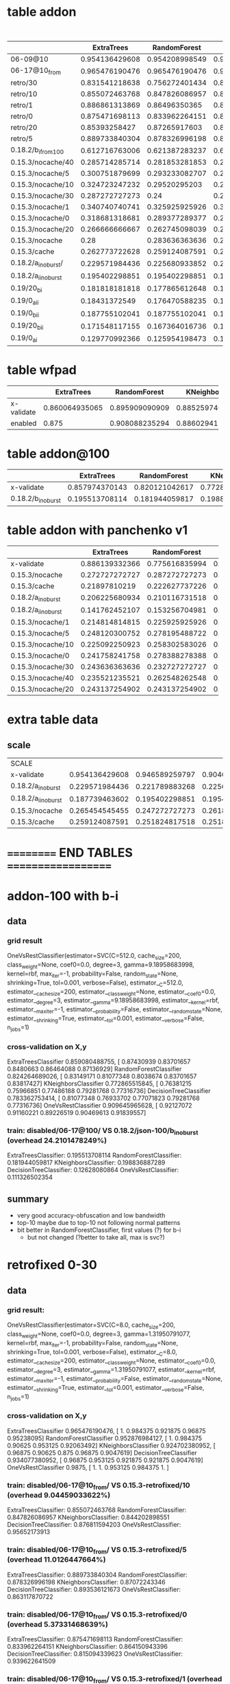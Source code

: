 * table addon
  | <15>            | <2> | <2> | <2> | <2> | <2> |   |   |

  | <10>       |    <6> |    <6> |    <6> |    <6> |    <6> |   <5> |    <6> |

  |                 | ExtraTrees | RandomForest | KNeighbors | DecisionTree | SVC(scale) |     % |    max |
  | <15>            |   <5> |   <5> |   <5> |   <5> |   <5> |   <5> |    <6> |
  |-----------------+-------+-------+-------+-------+-------+-------+--------|
  | 06-09@10        | 0.954136429608 | 0.954208998549 | 0.904644412192 | 0.927648766328 | 0.992307692308 |     0 | 99.230769 |
  | 06-17@10_from   | 0.965476190476 | 0.965476190476 | 0.924702380952 | 0.930853174603 | 0.9875 |     0 |  98.75 |
  | retro/30        | 0.831541218638 | 0.756272401434 | 0.824372759857 | 0.835125448029 | 0.967741935484 | 5.96205868901 | 96.774194 |
  | retro/10        | 0.855072463768 | 0.847826086957 | 0.844202898551 | 0.876811594203 | 0.95652173913 | 9.04459033622 | 95.652174 |
  | retro/1         | 0.886861313869 | 0.86496350365 | 0.861313868613 | 0.850364963504 | 0.952554744526 | 5.44125194462 | 95.255474 |
  | retro/0         | 0.875471698113 | 0.833962264151 | 0.864150943396 | 0.815094339623 | 0.939622641509 | 5.37331468639 | 93.962264 |
  | retro/20        | 0.85393258427 | 0.87265917603 | 0.831460674157 | 0.887640449438 | 0.898876404494 | 8.27004240349 | 89.887640 |
  | retro/5         | 0.889733840304 | 0.878326996198 | 0.87072243346 | 0.893536121673 | 0.863117870722 | 11.0126447664 | 89.353612 |
  | 0.18.2/b_i_from_100 | 0.612716763006 | 0.621387283237 | 0.638728323699 | 0.523121387283 | 0.647398843931 | 7.56895623136 | 64.739884 |
  | 0.15.3/nocache/40 | 0.285714285714 | 0.281853281853 | 0.277992277992 | 0.277992277992 | 0.540540540541 | 73.7504397967 | 54.054054 |
  | 0.15.3/nocache/5 | 0.300751879699 | 0.293233082707 | 0.281954887218 | 0.281954887218 | 0.533834586466 | 60.6319495048 | 53.383459 |
  | 0.15.3/nocache/10 | 0.324723247232 | 0.29520295203 | 0.287822878229 | 0.291512915129 | 0.531365313653 | 61.1153308588 | 53.136531 |
  | 0.15.3/nocache/30 | 0.287272727273 |  0.24 | 0.265454545455 | 0.294545454545 | 0.527272727273 | 70.4189527957 | 52.727273 |
  | 0.15.3/nocache/1 | 0.340740740741 | 0.325925925926 | 0.311111111111 | 0.322222222222 | 0.503703703704 | 59.3463452173 | 50.370370 |
  | 0.15.3/nocache/0 | 0.318681318681 | 0.289377289377 | 0.285714285714 | 0.289377289377 | 0.487179487179 | 63.2599134289 | 48.717949 |
  | 0.15.3/nocache/20 | 0.266666666667 | 0.262745098039 | 0.270588235294 | 0.262745098039 | 0.486274509804 | 62.465361493 | 48.627451 |
  | 0.15.3/nocache  |  0.28 | 0.283636363636 | 0.261818181818 | 0.265454545455 |  0.44 | 76.0609416381 |    44. |
  | 0.15.3/cache    | 0.262773722628 | 0.259124087591 | 0.251824817518 | 0.273722627737 | 0.430656934307 | 85.7112448946 | 43.065693 |
  | 0.18.2/a_i_noburst/ | 0.229571984436 | 0.225680933852 | 0.225680933852 | 0.233463035019 | 0.307392996109 | 152.595901679 | 30.739300 |
  | 0.18.2/a_ii_noburst | 0.195402298851 | 0.195402298851 | 0.195402298851 | 0.183908045977 | 0.252873563218 | 146.44928088 | 25.287356 |
  | 0.19/20_bi      | 0.181818181818 | 0.177865612648 | 0.177865612648 | 0.197628458498 | 0.114624505929 | 238.256936475 | 19.762846 |
  | 0.19/0_aii      | 0.18431372549 | 0.176470588235 | 0.192156862745 | 0.18431372549 | 0.0901960784314 | 246.081082364 | 19.215686 |
  | 0.19/0_bii      | 0.187755102041 | 0.187755102041 | 0.191836734694 | 0.191836734694 | 0.187755102041 | 194.720098923 | 19.183673 |
  | 0.19/20_bii     | 0.171548117155 | 0.167364016736 | 0.179916317992 | 0.167364016736 | 0.154811715481 | 217.548934833 | 17.991632 |
  | 0.19/0_ai       | 0.129770992366 | 0.125954198473 | 0.13358778626 | 0.129770992366 | 0.148854961832 | 210.138737341 | 14.885496 |
  #+TBLFM: $8=100*reduce(max, $2..$6)

* table wfpad
  |            | ExtraTrees | RandomForest | KNeighbors | DecisionTree | SVC(scale) | %     |     max |
  |            |    <6> |    <6> |    <6> |    <6> |    <6> | <5>   |     <7> |
  |------------+--------+--------+--------+--------+--------+-------+---------|
  | x-validate | 0.860064935065 | 0.895909090909 | 0.88525974026 | 0.91025974026 | 0.946103896104 |       | 94.610390 |
  | enabled    |  0.875 | 0.908088235294 | 0.886029411765 | 0.922794117647 | 0.9375 | 0.220331273228 |   93.75 |
  #+TBLFM: $8=100*reduce(max, $2..$6)
* table addon@100
  |                 | ExtraTrees | RandomForest | KNeighbors | DecisionTree | SVC(scale) |     % |    max |
  | <15>            |   <5> |   <5> |   <5> |   <5> |   <5> |   <5> |    <6> |
  |-----------------+-------+-------+-------+-------+-------+-------+--------|
  | x-validate      | 0.857974370143 | 0.820121042617 | 0.772865515845 | 0.787230538808 | 0.915999556788 |     0 | 91.599956 |
  | 0.18.2/b_i_noburst | 0.195513708114 | 0.181944059817 | 0.198836887289 | 0.12628080864 | 0.111326502354 | 24.2101478249 | 19.883689 |
  #+TBLFM: $8=100*reduce(max, $2..$6)

* table addon with panchenko v1
  |                     | ExtraTrees | RandomForest | KNeighbors | DecisionTree | SVC(scale) |     % |
  |                     |     <7> |     <7> |     <7> |     <7> |     <7> |   <5> |
  |---------------------+---------+---------+---------+---------+---------+-------|
  | x-validate          | 0.886139332366 | 0.775616835994 | 0.904789550073 | 0.86320754717 | 0.859433962264 |     0 |
  | 0.15.3/nocache      | 0.272727272727 | 0.287272727273 | 0.247272727273 | 0.214545454545 | 0.261818181818 | 76.0609416381 |
  | 0.15.3/cache        | 0.21897810219 | 0.222627737226 | 0.226277372263 | 0.226277372263 | 0.266423357664 | 85.7112448946 |
  | 0.18.2/a_i_noburst  | 0.206225680934 | 0.210116731518 | 0.221789883268 | 0.217898832685 | 0.221789883268 | 152.595901679 |
  | 0.18.2/a_ii_noburst | 0.141762452107 | 0.153256704981 | 0.187739463602 | 0.172413793103 | 0.134099616858 | 146.44928088 |
  | 0.15.3/nocache/1    | 0.214814814815 | 0.225925925926 | 0.303703703704 | 0.222222222222 | 0.259259259259 | 59.3463452173 |
  | 0.15.3/nocache/5    | 0.248120300752 | 0.278195488722 | 0.270676691729 | 0.293233082707 | 0.296992481203 | 60.6319495048 |
  | 0.15.3/nocache/10   | 0.225092250923 | 0.258302583026 | 0.265682656827 | 0.280442804428 | 0.254612546125 | 61.1153308588 |
  | 0.15.3/nocache/0    | 0.241758241758 | 0.278388278388 | 0.271062271062 | 0.252747252747 | 0.260073260073 | 63.2599134289 |
  | 0.15.3/nocache/30   | 0.243636363636 | 0.232727272727 | 0.258181818182 | 0.210909090909 | 0.276363636364 | 70.4189527957 |
  | 0.15.3/nocache/40   | 0.235521235521 | 0.262548262548 | 0.250965250965 | 0.243243243243 | 0.250965250965 | 73.7504397967 |
  | 0.15.3/nocache/20   | 0.243137254902 | 0.243137254902 | 0.247058823529 | 0.239215686275 | 0.239215686275 |  62.465361493 |

* extra table data
** scale
  | SCALE               |          |          |          |          |     |
  | x-validate          | 0.954136429608 | 0.946589259797 | 0.904644412192 | 0.927576197388 |     |
  | 0.18.2/a_i_noburst  | 0.229571984436 | 0.221789883268 | 0.225680933852 | 0.206225680934 |     |
  | 0.18.2/a_ii_noburst | 0.187739463602 | 0.195402298851 | 0.195402298851 | 0.183908045977 |     |
  | 0.15.3/nocache | 0.265454545455 | 0.247272727273 | 0.261818181818 | 0.261818181818 |   |
  | 0.15.3/cache        | 0.259124087591 | 0.251824817518 | 0.251824817518 | 0.251824817518 |     |
* ========== END TABLES ===================
* addon-100 with b-i
** data
*** grid result
OneVsRestClassifier(estimator=SVC(C=512.0, cache_size=200, class_weight=None, coef0=0.0, degree=3,
  gamma=9.18958683998, kernel=rbf, max_iter=-1, probability=False,
  random_state=None, shrinking=True, tol=0.001, verbose=False),
          estimator__C=512.0, estimator__cache_size=200,
          estimator__class_weight=None, estimator__coef0=0.0,
          estimator__degree=3, estimator__gamma=9.18958683998,
          estimator__kernel=rbf, estimator__max_iter=-1,
          estimator__probability=False, estimator__random_state=None,
          estimator__shrinking=True, estimator__tol=0.001,
          estimator__verbose=False, n_jobs=1)
*** cross-validation on X,y
ExtraTreesClassifier 0.859080488755, [ 0.87430939  0.83701657  0.8480663   0.86464088  0.87136929]
RandomForestClassifier 0.824264689026, [ 0.83149171  0.81077348  0.8038674   0.83701657  0.83817427]
KNeighborsClassifier 0.772865515845, [ 0.76381215  0.75966851  0.77486188  0.79281768  0.77316736]
DecisionTreeClassifier 0.783362753414, [ 0.81077348  0.76933702  0.77071823  0.79281768  0.77316736]
OneVsRestClassifier 0.909645965628, [ 0.92127072  0.91160221  0.89226519  0.90469613  0.91839557]
*** train: disabled/06-17@100/ VS 0.18.2/json-100/b_i_noburst (overhead 24.2101478249%)
ExtraTreesClassifier: 0.195513708114
RandomForestClassifier: 0.181944059817
KNeighborsClassifier: 0.198836887289
DecisionTreeClassifier: 0.12628080864
OneVsRestClassifier: 0.111326502354
** summary
   - very good accuracy-obfuscation and low bandwidth
   - top-10 maybe due to top-10 not following normal patterns
   - bit better in RandomForestClassifier, first values (?) for b-i
     - but not changed (?better to take all, max is svc?)

* retrofixed 0-30
** data
*** grid result:
OneVsRestClassifier(estimator=SVC(C=8.0, cache_size=200, class_weight=None, coef0=0.0, degree=3,
  gamma=1.31950791077, kernel=rbf, max_iter=-1, probability=False,
  random_state=None, shrinking=True, tol=0.001, verbose=False),
          estimator__C=8.0, estimator__cache_size=200,
          estimator__class_weight=None, estimator__coef0=0.0,
          estimator__degree=3, estimator__gamma=1.31950791077,
          estimator__kernel=rbf, estimator__max_iter=-1,
          estimator__probability=False, estimator__random_state=None,
          estimator__shrinking=True, estimator__tol=0.001,
          estimator__verbose=False, n_jobs=1)
*** cross-validation on X,y
ExtraTreesClassifier 0.965476190476, [ 1.          0.984375    0.921875    0.96875     0.95238095]
RandomForestClassifier 0.952876984127, [ 1.          0.984375    0.90625     0.953125    0.92063492]
KNeighborsClassifier 0.924702380952, [ 0.96875    0.90625    0.875      0.96875    0.9047619]
DecisionTreeClassifier 0.934077380952, [ 0.96875    0.953125   0.921875   0.921875   0.9047619]
OneVsRestClassifier 0.9875, [ 1.        1.        0.953125  0.984375  1.      ]
*** train: disabled/06-17@10_from/ VS 0.15.3-retrofixed/10 (overhead 9.04459033622%)
ExtraTreesClassifier: 0.855072463768
RandomForestClassifier: 0.847826086957
KNeighborsClassifier: 0.844202898551
DecisionTreeClassifier: 0.876811594203
OneVsRestClassifier: 0.95652173913
*** train: disabled/06-17@10_from/ VS 0.15.3-retrofixed/5 (overhead 11.0126447664%)
ExtraTreesClassifier: 0.889733840304
RandomForestClassifier: 0.878326996198
KNeighborsClassifier: 0.87072243346
DecisionTreeClassifier: 0.893536121673
OneVsRestClassifier: 0.863117870722
*** train: disabled/06-17@10_from/ VS 0.15.3-retrofixed/0 (overhead 5.37331468639%)
ExtraTreesClassifier: 0.875471698113
RandomForestClassifier: 0.833962264151
KNeighborsClassifier: 0.864150943396
DecisionTreeClassifier: 0.815094339623
OneVsRestClassifier: 0.939622641509
*** train: disabled/06-17@10_from/ VS 0.15.3-retrofixed/1 (overhead 5.44125194462%)
ExtraTreesClassifier: 0.886861313869
RandomForestClassifier: 0.86496350365
KNeighborsClassifier: 0.861313868613
DecisionTreeClassifier: 0.850364963504
OneVsRestClassifier: 0.952554744526
*** train: disabled/06-17@10_from/ VS 0.15.3-retrofixed/20 (overhead 8.27004240349%)
ExtraTreesClassifier: 0.85393258427
RandomForestClassifier: 0.87265917603
KNeighborsClassifier: 0.831460674157
DecisionTreeClassifier: 0.887640449438
OneVsRestClassifier: 0.898876404494
*** train: disabled/06-17@10_from/ VS 0.15.3-retrofixed/30 (overhead 5.96205868901%)
ExtraTreesClassifier: 0.831541218638
RandomForestClassifier: 0.756272401434
KNeighborsClassifier: 0.824372759857
DecisionTreeClassifier: 0.835125448029
OneVsRestClassifier: 0.967741935484
* 0.19 with aii
** data
*** grid result: 
OneVsRestClassifier(estimator=SVC(C=8.0, cache_size=200, class_weight=None, coef0=0.0, degree=3,
  gamma=1.31950791077, kernel=rbf, max_iter=-1, probability=False,
  random_state=None, shrinking=True, tol=0.001, verbose=False),
          estimator__C=8.0, estimator__cache_size=200,
          estimator__class_weight=None, estimator__coef0=0.0,
          estimator__degree=3, estimator__gamma=1.31950791077,
          estimator__kernel=rbf, estimator__max_iter=-1,
          estimator__probability=False, estimator__random_state=None,
          estimator__shrinking=True, estimator__tol=0.001,
          estimator__verbose=False, n_jobs=1)
*** cross-validation on X,y
ExtraTreesClassifier 0.962351190476, [ 1.          0.984375    0.90625     0.96875     0.95238095]
RandomForestClassifier 0.943551587302, [ 0.984375    0.953125    0.90625     0.9375      0.93650794]
KNeighborsClassifier 0.924702380952, [ 0.96875    0.90625    0.875      0.96875    0.9047619]
DecisionTreeClassifier 0.934027777778, [ 0.96875     0.96875     0.921875    0.921875    0.88888889]
OneVsRestClassifier 0.9875, [ 1.        1.        0.953125  0.984375  1.      ]
*** train: disabled/06-17@10_from/ VS ./0.19/20_bii (overhead 217.548934833%)
ExtraTreesClassifier: 0.175732217573
RandomForestClassifier: 0.175732217573
KNeighborsClassifier: 0.179916317992
DecisionTreeClassifier: 0.117154811715
OneVsRestClassifier: 0.154811715481
*** train: disabled/06-17@10_from/ VS ./0.19/20_bi (overhead 238.256936475%)
ExtraTreesClassifier: 0.169960474308
RandomForestClassifier: 0.177865612648
KNeighborsClassifier: 0.177865612648
DecisionTreeClassifier: 0.181818181818
OneVsRestClassifier: 0.114624505929
*** train: disabled/06-17@10_from/ VS ./0.19/aii_factor=0 (overhead 246.081082364%)
ExtraTreesClassifier: 0.18431372549
RandomForestClassifier: 0.176470588235
KNeighborsClassifier: 0.192156862745
DecisionTreeClassifier: 0.18431372549
OneVsRestClassifier: 0.0901960784314
*** train: disabled/06-17@10_from/ VS ./0.19/0_ai (overhead 210.138737341%)
ExtraTreesClassifier: 0.13358778626
RandomForestClassifier: 0.13358778626
KNeighborsClassifier: 0.13358778626
DecisionTreeClassifier: 0.137404580153
OneVsRestClassifier: 0.148854961832
*** train: disabled/06-17@10_from/ VS ./0.19/0_bii (overhead 194.720098923%)
ExtraTreesClassifier: 0.187755102041
RandomForestClassifier: 0.191836734694
KNeighborsClassifier: 0.191836734694
DecisionTreeClassifier: 0.183673469388
OneVsRestClassifier: 0.187755102041
* 0.19 (vs 10_from)
** data
*** grid result: 
OneVsRestClassifier(estimator=SVC(C=8.0, cache_size=200, class_weight=None, coef0=0.0, degree=3,
  gamma=1.31950791077, kernel=rbf, max_iter=-1, probability=False,
  random_state=None, shrinking=True, tol=0.001, verbose=False),
          estimator__C=8.0, estimator__cache_size=200,
          estimator__class_weight=None, estimator__coef0=0.0,
          estimator__degree=3, estimator__gamma=1.31950791077,
          estimator__kernel=rbf, estimator__max_iter=-1,
          estimator__probability=False, estimator__random_state=None,
          estimator__shrinking=True, estimator__tol=0.001,
          estimator__verbose=False, n_jobs=1)
*** cross-validation on X,y
ExtraTreesClassifier 0.965476190476, [ 1.          0.984375    0.921875    0.96875     0.95238095]
RandomForestClassifier 0.965476190476, [ 1.          0.96875     0.9375      0.96875     0.95238095]
KNeighborsClassifier 0.924702380952, [ 0.96875    0.90625    0.875      0.96875    0.9047619]
DecisionTreeClassifier 0.930853174603, [ 0.96875     0.96875     0.921875    0.921875    0.87301587]
OneVsRestClassifier 0.9875, [ 1.        1.        0.953125  0.984375  1.      ]
*** train: disabled/06-17@10_from/ VS 0.19/0_ai (overhead 210.138737341%)
ExtraTreesClassifier: 0.129770992366
RandomForestClassifier: 0.125954198473
KNeighborsClassifier: 0.13358778626
DecisionTreeClassifier: 0.129770992366
OneVsRestClassifier: 0.148854961832
*** train: disabled/06-17@10_from/ VS 0.19/20_bi (overhead 238.256936475%)
ExtraTreesClassifier: 0.181818181818
RandomForestClassifier: 0.177865612648
KNeighborsClassifier: 0.177865612648
DecisionTreeClassifier: 0.197628458498
OneVsRestClassifier: 0.114624505929
*** train: disabled/06-17@10_from/ VS 0.19/0_bii (overhead 194.720098923%)
ExtraTreesClassifier: 0.187755102041
RandomForestClassifier: 0.187755102041
KNeighborsClassifier: 0.191836734694
DecisionTreeClassifier: 0.191836734694
OneVsRestClassifier: 0.187755102041
*** train: disabled/06-17@10_from/ VS 0.19/20_bii (overhead 217.548934833%)
ExtraTreesClassifier: 0.171548117155
RandomForestClassifier: 0.167364016736
KNeighborsClassifier: 0.179916317992
DecisionTreeClassifier: 0.167364016736
OneVsRestClassifier: 0.154811715481
* different factors, no cache (?) with cumul
** data
*** grid result: 
OneVsRestClassifier(estimator=SVC(C=512.0, cache_size=200, class_weight=None, coef0=0.0, degree=3,
  gamma=0.189464570814, kernel=rbf, max_iter=-1, probability=False,
  random_state=None, shrinking=True, tol=0.001, verbose=False),
          estimator__C=512.0, estimator__cache_size=200,
          estimator__class_weight=None, estimator__coef0=0.0,
          estimator__degree=3, estimator__gamma=0.189464570814,
          estimator__kernel=rbf, estimator__max_iter=-1,
          estimator__probability=False, estimator__random_state=None,
          estimator__shrinking=True, estimator__tol=0.001,
          estimator__verbose=False, n_jobs=1)
*** cross-validation on X,y
ExtraTreesClassifier 0.957982583454, [ 0.94339623  0.98113208  1.          0.92307692  0.94230769]
RandomForestClassifier 0.946661828737, [ 0.9245283   0.94339623  1.          0.94230769  0.92307692]
KNeighborsClassifier 0.904644412192, [ 0.90566038  0.96226415  0.9245283   0.88461538  0.84615385]
DecisionTreeClassifier 0.908635703919, [ 0.90566038  0.88679245  0.96226415  0.84615385  0.94230769]
OneVsRestClassifier 0.992307692308, [ 1.          1.          1.          0.96153846  1.        ]
*** train: disabled/06-09@10/ VS 0.15.3/json-10/nocache (overhead 76.0609416381%)
ExtraTreesClassifier: 0.283636363636
RandomForestClassifier: 0.272727272727
KNeighborsClassifier: 0.261818181818
DecisionTreeClassifier: 0.269090909091
OneVsRestClassifier: 0.432727272727
*** train: disabled/06-09@10/ VS 0.15.3/json-10/cache (overhead 85.7112448946%)
ExtraTreesClassifier: 0.266423357664
RandomForestClassifier: 0.255474452555
KNeighborsClassifier: 0.251824817518
DecisionTreeClassifier: 0.244525547445
OneVsRestClassifier: 0.470802919708
*** train: disabled/06-09@10/ VS 0.15.3/json-10/1 (overhead 59.3463452173%)
ExtraTreesClassifier: 0.340740740741
RandomForestClassifier: 0.325925925926
KNeighborsClassifier: 0.311111111111
DecisionTreeClassifier: 0.322222222222
OneVsRestClassifier: 0.503703703704
*** train: disabled/06-09@10/ VS 0.15.3/json-10/0 (overhead 63.2599134289%)
ExtraTreesClassifier: 0.318681318681
RandomForestClassifier: 0.289377289377
KNeighborsClassifier: 0.285714285714
DecisionTreeClassifier: 0.289377289377
OneVsRestClassifier: 0.487179487179
*** train: disabled/06-09@10/ VS 0.15.3/json-10/5 (overhead 60.6319495048%)
ExtraTreesClassifier: 0.300751879699
RandomForestClassifier: 0.293233082707
KNeighborsClassifier: 0.281954887218
DecisionTreeClassifier: 0.281954887218
OneVsRestClassifier: 0.533834586466
*** train: disabled/06-09@10/ VS 0.15.3/json-10/30 (overhead 70.4189527957%)
ExtraTreesClassifier: 0.287272727273
RandomForestClassifier: 0.24
KNeighborsClassifier: 0.265454545455
DecisionTreeClassifier: 0.294545454545
OneVsRestClassifier: 0.527272727273
*** train: disabled/06-09@10/ VS 0.15.3/json-10/20 (overhead 62.465361493%)
ExtraTreesClassifier: 0.266666666667
RandomForestClassifier: 0.262745098039
KNeighborsClassifier: 0.270588235294
DecisionTreeClassifier: 0.262745098039
OneVsRestClassifier: 0.486274509804
*** train: disabled/06-09@10/ VS 0.18.2/json-10/a_ii_noburst (overhead 146.44928088%)
ExtraTreesClassifier: 0.187739463602
RandomForestClassifier: 0.187739463602
KNeighborsClassifier: 0.195402298851
DecisionTreeClassifier: 0.206896551724
OneVsRestClassifier: 0.241379310345
*** train: disabled/06-09@10/ VS 0.15.3/json-10/40 (overhead 73.7504397967%)
ExtraTreesClassifier: 0.285714285714
RandomForestClassifier: 0.281853281853
KNeighborsClassifier: 0.277992277992
DecisionTreeClassifier: 0.277992277992
OneVsRestClassifier: 0.540540540541
*** train: disabled/06-09@10/ VS 0.15.3/json-10/10 (overhead 61.1153308588%)
ExtraTreesClassifier: 0.324723247232
RandomForestClassifier: 0.29520295203
KNeighborsClassifier: 0.287822878229
DecisionTreeClassifier: 0.291512915129
OneVsRestClassifier: 0.531365313653
*** train: disabled/06-09@10/ VS 0.18.2/json-10/a_i_noburst (overhead 152.595901679%)
ExtraTreesClassifier: 0.229571984436
RandomForestClassifier: 0.221789883268
KNeighborsClassifier: 0.225680933852
DecisionTreeClassifier: 0.24513618677
OneVsRestClassifier: 0.307392996109
* with scale
** data
*** x-validate
cross-validation on X,y
ExtraTreesClassifier 0.954136429608, [ 0.94339623  0.98113208  1.          0.90384615  0.94230769]
RandomForestClassifier 0.946589259797, [ 0.9245283   0.98113208  0.98113208  0.90384615  0.94230769]
KNeighborsClassifier 0.904644412192, [ 0.90566038  0.96226415  0.9245283   0.88461538  0.84615385]
DecisionTreeClassifier 0.927576197388, [ 0.94339623  0.90566038  0.98113208  0.86538462  0.94230769]
*** 0.18.2/json-10/a_i_noburst/
train on: disabled/06-09@10/ VS test on: 0.18.2/json-10/a_i_noburst/
ExtraTreesClassifier: 0.229571984436
RandomForestClassifier: 0.221789883268
KNeighborsClassifier: 0.225680933852
DecisionTreeClassifier: 0.206225680934
*** 0.18.2/json-10/a_ii_noburst/
train on: disabled/06-09@10/ VS test on: 0.18.2/json-10/a_ii_noburst/
ExtraTreesClassifier: 0.187739463602
RandomForestClassifier: 0.195402298851
KNeighborsClassifier: 0.195402298851
DecisionTreeClassifier: 0.183908045977
*** 0.15.3/json-10/nocache
train on: disabled/06-09@10/ VS test on: 0.15.3/json-10/nocache
ExtraTreesClassifier: 0.265454545455
RandomForestClassifier: 0.247272727273
KNeighborsClassifier: 0.261818181818
DecisionTreeClassifier: 0.261818181818
*** orig
train on: disabled/06-09@10/ VS test on: disabled/06-09@10/
ExtraTreesClassifier: 1.0
RandomForestClassifier: 1.0
KNeighborsClassifier: 0.961977186312
DecisionTreeClassifier: 1.0
*** 0.15.3/json-10/cache
train on: disabled/06-09@10/ VS test on: 0.15.3/json-10/cache
ExtraTreesClassifier: 0.259124087591
RandomForestClassifier: 0.251824817518
KNeighborsClassifier: 0.251824817518
DecisionTreeClassifier: 0.251824817518
** summary
   worse (except for svm)
* without scale
** data
*** x-validate
ExtraTreesClassifier 0.954136429608, [ 0.94339623  0.98113208  1.          0.90384615  0.94230769]
RandomForestClassifier 0.939114658926, [ 0.9245283   0.94339623  0.96226415  0.94230769  0.92307692]
KNeighborsClassifier 0.904644412192, [ 0.90566038  0.96226415  0.9245283   0.88461538  0.84615385]
DecisionTreeClassifier 0.91618287373, [ 0.9245283   0.90566038  0.96226415  0.84615385  0.94230769]
*** 0.18.2/json-10/a_i_noburst/
train on: disabled/06-09@10/ VS test on: 0.18.2/json-10/a_i_noburst/
ExtraTreesClassifier: 0.229571984436
RandomForestClassifier: 0.225680933852
KNeighborsClassifier: 0.225680933852
DecisionTreeClassifier: 0.233463035019
*** 0.18.2/json-10/a_ii_noburst/
train on: disabled/06-09@10/ VS test on: 0.18.2/json-10/a_ii_noburst/
ExtraTreesClassifier: 0.195402298851
RandomForestClassifier: 0.195402298851
KNeighborsClassifier: 0.195402298851
DecisionTreeClassifier: 0.183908045977
*** 0.15.3/json-10/nocache
train on: disabled/06-09@10/ VS test on: 0.15.3/json-10/nocache
ExtraTreesClassifier: 0.276363636364
RandomForestClassifier: 0.272727272727
KNeighborsClassifier: 0.261818181818
DecisionTreeClassifier: 0.265454545455
*** orig
train on: disabled/06-09@10/ VS test on: disabled/06-09@10/
ExtraTreesClassifier: 1.0
RandomForestClassifier: 0.992395437262
KNeighborsClassifier: 0.961977186312
DecisionTreeClassifier: 1.0
*** 0.15.3/json-10/cache
train on: disabled/06-09@10/ VS test on: 0.15.3/json-10/cache
ExtraTreesClassifier: 0.255474452555
RandomForestClassifier: 0.259124087591
KNeighborsClassifier: 0.251824817518
DecisionTreeClassifier: 0.266423357664
** summary
   marginally better
* with also ovr-svm (rest of table partly retained from previous without-scale)
** data
*** x-validate
cross-validation on X,y
ExtraTreesClassifier 0.954136429608, [ 0.94339623  0.98113208  1.          0.90384615  0.94230769]
RandomForestClassifier 0.954208998549, [ 0.94339623  0.98113208  0.98113208  0.94230769  0.92307692]
KNeighborsClassifier 0.904644412192, [ 0.90566038  0.96226415  0.9245283   0.88461538  0.84615385]
DecisionTreeClassifier 0.927648766328, [ 0.9245283   0.90566038  0.98113208  0.86538462  0.96153846]
OneVsRestClassifier 0.992307692308, [ 1.          1.          1.          0.96153846  1.        ]
*** 0.15.3/json-10/nocache
train on: disabled/06-09@10/ VS test on: 0.15.3/json-10/nocache
ExtraTreesClassifier: 0.28
RandomForestClassifier: 0.283636363636
KNeighborsClassifier: 0.261818181818
DecisionTreeClassifier: 0.258181818182
OneVsRestClassifier: 0.429090909091
*** 0.15.3/json-10/cache
train on: disabled/06-09@10/ VS test on: 0.15.3/json-10/cache
ExtraTreesClassifier: 0.262773722628
RandomForestClassifier: 0.259124087591
KNeighborsClassifier: 0.251824817518
DecisionTreeClassifier: 0.273722627737
OneVsRestClassifier: 0.416058394161
*** 0.18.2/json-10/a_ii_noburst/
train on: disabled/06-09@10/ VS test on: 0.18.2/json-10/a_ii_noburst/
ExtraTreesClassifier: 0.191570881226
RandomForestClassifier: 0.195402298851
KNeighborsClassifier: 0.195402298851
DecisionTreeClassifier: 0.180076628352
OneVsRestClassifier: 0.23754789272
*** 0.18.2/json-10/b_i_from_100
train on: disabled/06-09@10/ VS test on: 0.18.2/json-10/b_i_from_100
ExtraTreesClassifier: 0.612716763006
RandomForestClassifier: 0.621387283237
KNeighborsClassifier: 0.638728323699
DecisionTreeClassifier: 0.523121387283
OneVsRestClassifier: 0.647398843931
*** 0.18.2/json-10/a_i_noburst/
train on: disabled/06-09@10/ VS test on: 0.18.2/json-10/a_i_noburst/
ExtraTreesClassifier: 0.221789883268
RandomForestClassifier: 0.217898832685
KNeighborsClassifier: 0.225680933852
DecisionTreeClassifier: 0.221789883268
OneVsRestClassifier: 0.295719844358
*** orig
train on: disabled/06-09@10/ VS test on: disabled/06-09@10/
ExtraTreesClassifier: 1.0
RandomForestClassifier: 1.0
KNeighborsClassifier: 0.961977186312
DecisionTreeClassifier: 1.0
OneVsRestClassifier: 1.0
** summary
   - svc beats other in almost all respects
   - 18.2/a seems hardest to crack
     - but highest overhead
* wfpad (maybe captures broken)
** data
cross-validation on X,y
ExtraTreesClassifier 0.860064935065, [ 0.89285714  0.83928571  0.875       0.875       0.81818182]
RandomForestClassifier 0.895909090909, [ 0.92857143  0.92857143  0.875       0.89285714  0.85454545]
KNeighborsClassifier 0.88525974026, [ 0.89285714  0.89285714  0.875       0.89285714  0.87272727]
DecisionTreeClassifier 0.91025974026, [ 0.96428571  0.89285714  0.92857143  0.89285714  0.87272727]

train on: disabled/wfpad/ VS test on: wfpad/enabled/
ExtraTreesClassifier: 0.875
RandomForestClassifier: 0.908088235294
KNeighborsClassifier: 0.886029411765
DecisionTreeClassifier: 0.922794117647

train on: disabled/wfpad/ VS test on: disabled/wfpad/
ExtraTreesClassifier: 1.0
RandomForestClassifier: 0.989247311828
KNeighborsClassifier: 0.910394265233
DecisionTreeClassifier: 1.0
* svm grid
** data
DEBUG:c: 32.0, g: 0.015625	acc: 0.713458349572
DEBUG:c: 32.0, g: 0.03125	acc: 0.755732330758
DEBUG:c: 32.0, g: 0.0625	acc: 0.772863223371
DEBUG:c: 32.0, g: 0.125	acc: 0.779219107005
DEBUG:c: 32.0, g: 0.25	acc: 0.790827430213
DEBUG:c: 32.0, g: 0.5	acc: 0.814039873761
DEBUG:c: 32.0, g: 1.0	acc: 0.828960821623
DEBUG:c: 32.0, g: 2.0	acc: 0.838080664512
DEBUG:c: 32.0, g: 4.0	acc: 0.853552952324
DEBUG:c: 32.0, g: 8.0	acc: 0.86875014328
DEBUG:c: 64.0, g: 0.015625	acc: 0.742191834208
DEBUG:c: 64.0, g: 0.03125	acc: 0.768164798301
DEBUG:c: 64.0, g: 0.0625	acc: 0.779770064877
DEBUG:c: 64.0, g: 0.125	acc: 0.787510602691
DEBUG:c: 64.0, g: 0.25	acc: 0.807959851142
DEBUG:c: 64.0, g: 0.5	acc: 0.821500347692
DEBUG:c: 64.0, g: 1.0	acc: 0.838080282433
DEBUG:c: 64.0, g: 2.0	acc: 0.852172883091
DEBUG:c: 64.0, g: 4.0	acc: 0.865711469246
DEBUG:c: 64.0, g: 8.0	acc: 0.883395612205
DEBUG:c: 128.0, g: 0.015625	acc: 0.760149545708
DEBUG:c: 128.0, g: 0.03125	acc: 0.778389231486
DEBUG:c: 128.0, g: 0.0625	acc: 0.787232831282
DEBUG:c: 128.0, g: 0.125	acc: 0.801326960256
DEBUG:c: 128.0, g: 0.25	acc: 0.819288110467
DEBUG:c: 128.0, g: 0.5	acc: 0.835317087336
DEBUG:c: 128.0, g: 1.0	acc: 0.849133826979
DEBUG:c: 128.0, g: 2.0	acc: 0.865157454743
DEBUG:c: 128.0, g: 4.0	acc: 0.878699479608
DEBUG:c: 128.0, g: 8.0	acc: 0.896933816281
DEBUG:c: 256.0, g: 0.015625	acc: 0.771201561939
DEBUG:c: 256.0, g: 0.03125	acc: 0.786401427447
DEBUG:c: 256.0, g: 0.0625	acc: 0.797733125482
DEBUG:c: 256.0, g: 0.125	acc: 0.810999671412
DEBUG:c: 256.0, g: 0.25	acc: 0.828407571277
DEBUG:c: 256.0, g: 0.5	acc: 0.845539992206
DEBUG:c: 256.0, g: 1.0	acc: 0.862948656228
DEBUG:c: 256.0, g: 2.0	acc: 0.876212145526
DEBUG:c: 256.0, g: 4.0	acc: 0.888371044527
DEBUG:c: 256.0, g: 8.0	acc: 0.903842950261
DEBUG:c: 512.0, g: 0.015625	acc: 0.774793486318
DEBUG:c: 512.0, g: 0.03125	acc: 0.792480303829
DEBUG:c: 512.0, g: 0.0625	acc: 0.810723046239
DEBUG:c: 512.0, g: 0.125	acc: 0.820117985985
DEBUG:c: 512.0, g: 0.25	acc: 0.838908247557
DEBUG:c: 512.0, g: 0.5	acc: 0.856592390515
DEBUG:c: 512.0, g: 1.0	acc: 0.873723665207
DEBUG:c: 512.0, g: 2.0	acc: 0.889198245493
DEBUG:c: 512.0, g: 4.0	acc: 0.899700450089
DEBUG:c: 512.0, g: 8.0	acc: 0.904671679543
DEBUG:c: 1024.0, g: 0.015625	acc: 0.780045925892
DEBUG:c: 1024.0, g: 0.03125	acc: 0.801600910876
DEBUG:c: 1024.0, g: 0.0625	acc: 0.816248672276
DEBUG:c: 1024.0, g: 0.125	acc: 0.829788404667
DEBUG:c: 1024.0, g: 0.25	acc: 0.854379771211
DEBUG:c: 1024.0, g: 0.5	acc: 0.869303393625
DEBUG:c: 1024.0, g: 1.0	acc: 0.885605556957
DEBUG:c: 1024.0, g: 2.0	acc: 0.895832282616
DEBUG:c: 1024.0, g: 4.0	acc: 0.903567089246
DEBUG:c: 1024.0, g: 8.0	acc: 0.909921062485
DEBUG:c: 2048.0, g: 0.015625	acc: 0.796902485806
DEBUG:c: 2048.0, g: 0.03125	acc: 0.810721135844
DEBUG:c: 2048.0, g: 0.0625	acc: 0.82923591848
DEBUG:c: 2048.0, g: 0.125	acc: 0.843326990822
DEBUG:c: 2048.0, g: 0.25	acc: 0.864881975807
DEBUG:c: 2048.0, g: 0.5	acc: 0.882289493593
DEBUG:c: 2048.0, g: 1.0	acc: 0.893069469598
DEBUG:c: 2048.0, g: 2.0	acc: 0.903290464073
DEBUG:c: 2048.0, g: 4.0	acc: 0.906880095978
DEBUG:c: 2048.0, g: 8.0	acc: 0.905776269839
DEBUG:c: 4096.0, g: 0.015625	acc: 0.801326960256
DEBUG:c: 4096.0, g: 0.03125	acc: 0.822050541406
DEBUG:c: 4096.0, g: 0.0625	acc: 0.840840038819
DEBUG:c: 4096.0, g: 0.125	acc: 0.855208118414
DEBUG:c: 4096.0, g: 0.25	acc: 0.875658131023
DEBUG:c: 4096.0, g: 0.5	acc: 0.888091744802
DEBUG:c: 4096.0, g: 1.0	acc: 0.898042609447
DEBUG:c: 4096.0, g: 2.0	acc: 0.903290846152
DEBUG:c: 4096.0, g: 4.0	acc: 0.904947540558
DEBUG:c: 4096.0, g: 8.0	acc: 0.906329138106
DEBUG:c: 8192.0, g: 0.015625	acc: 0.812657512055
DEBUG:c: 8192.0, g: 0.03125	acc: 0.833379564888
DEBUG:c: 8192.0, g: 0.0625	acc: 0.849404720968
DEBUG:c: 8192.0, g: 0.125	acc: 0.866262427118
DEBUG:c: 8192.0, g: 0.25	acc: 0.885052306611
DEBUG:c: 8192.0, g: 0.5	acc: 0.89472387153
DEBUG:c: 8192.0, g: 1.0	acc: 0.900529179371
DEBUG:c: 8192.0, g: 2.0	acc: 0.902736831648
DEBUG:c: 8192.0, g: 4.0	acc: 0.906329520185
DEBUG:c: 8192.0, g: 8.0	acc: 0.905222637415
DEBUG:c: 16384.0, g: 0.015625	acc: 0.823155895861
DEBUG:c: 16384.0, g: 0.03125	acc: 0.843051511886
DEBUG:c: 16384.0, g: 0.0625	acc: 0.86239273133
DEBUG:c: 16384.0, g: 0.125	acc: 0.87759183268
DEBUG:c: 16384.0, g: 0.25	acc: 0.889749585444
DEBUG:c: 16384.0, g: 0.5	acc: 0.898316177988
DEBUG:c: 16384.0, g: 1.0	acc: 0.899147199743
DEBUG:c: 16384.0, g: 2.0	acc: 0.900803894149
DEBUG:c: 16384.0, g: 4.0	acc: 0.907987360828
DEBUG:c: 16384.0, g: 8.0	acc: 0.908539082858
DEBUG:c: 32768.0, g: 0.015625	acc: 0.834483773106
DEBUG:c: 32768.0, g: 0.03125	acc: 0.853274034677
DEBUG:c: 32768.0, g: 0.0625	acc: 0.870957795557
DEBUG:c: 32768.0, g: 0.125	acc: 0.885052306611
DEBUG:c: 32768.0, g: 0.25	acc: 0.894446864278
DEBUG:c: 32768.0, g: 0.5	acc: 0.899145671427
DEBUG:c: 32768.0, g: 1.0	acc: 0.899699303852
DEBUG:c: 32768.0, g: 2.0	acc: 0.903015367216
DEBUG:c: 32768.0, g: 4.0	acc: 0.907157485309
DEBUG:c: 32768.0, g: 8.0	acc: 0.909091951124
DEBUG:c:   1024.0 g:        8.0 acc: 0.909921062485
DEBUG:c:   1024.0 g:       16.0 acc: 0.911302660034
DEBUG:c:   1024.0 g:       32.0 acc: 0.908263221843
DEBUG:c:   1024.0 g:       64.0 acc: 0.908540229095
DEBUG:c:   1024.0 g:      128.0 acc: 0.896936108755
DEBUG:c:   1024.0 g:      256.0 acc: 0.884504405371
DEBUG:c:   2048.0 g:        8.0 acc: 0.905776269839
DEBUG:c:   2048.0 g:       16.0 acc: 0.911578903128
DEBUG:c:   2048.0 g:       32.0 acc: 0.910473548673
DEBUG:c:   2048.0 g:       64.0 acc: 0.908816472188
DEBUG:c:   2048.0 g:      128.0 acc: 0.896384004646
DEBUG:c:   2048.0 g:      256.0 acc: 0.883952301262
DEBUG:c:   4096.0 g:        8.0 acc: 0.906329138106
DEBUG:c:   4096.0 g:       16.0 acc: 0.912683493424
DEBUG:c:   4096.0 g:       32.0 acc: 0.91185591038
DEBUG:c:   4096.0 g:       64.0 acc: 0.908264750159
DEBUG:c:   4096.0 g:      128.0 acc: 0.896384768804
DEBUG:c:   4096.0 g:      256.0 acc: 0.882846564728
DEBUG:c:   8192.0 g:        8.0 acc: 0.905222637415
DEBUG:c:   8192.0 g:       16.0 acc: 0.915999556788
DEBUG:c:   8192.0 g:       32.0 acc: 0.910198451816
DEBUG:c:   8192.0 g:       64.0 acc: 0.907436785035
DEBUG:c:   8192.0 g:      128.0 acc: 0.895555657443
DEBUG:c:   8192.0 g:      256.0 acc: 0.881741210273
DEBUG:c:  16384.0 g:        8.0 acc: 0.908539082858
DEBUG:c:  16384.0 g:       16.0 acc: 0.912960118597
DEBUG:c:  16384.0 g:       32.0 acc: 0.909922590801
DEBUG:c:  16384.0 g:       64.0 acc: 0.907989271223
DEBUG:c:  16384.0 g:      128.0 acc: 0.895279796428
	DEBUG:c:  16384.0 g:      256.0 acc: 0.882569939555
DEBUG:c:  32768.0 g:        8.0 acc: 0.909091951124
DEBUG:c:  32768.0 g:       16.0 acc: 0.911303042113
DEBUG:c:  32768.0 g:       32.0 acc: 0.90992297288
DEBUG:c:  32768.0 g:       64.0 acc: 0.907437167114
DEBUG:c:  32768.0 g:      128.0 acc: 0.894450685068
DEBUG:c:  32768.0 g:      256.0 acc: 0.881740446115
DEBUG:c:  65536.0 g:        8.0 acc: 0.907710353576
DEBUG:c:  65536.0 g:       16.0 acc: 0.912408396567
DEBUG:c:  65536.0 g:       32.0 acc: 0.909923354959
DEBUG:c:  65536.0 g:       64.0 acc: 0.905779326471
DEBUG:c:  65536.0 g:      128.0 acc: 0.89389819888
DEBUG:c:  65536.0 g:      256.0 acc: 0.881464203021
DEBUG:c: 131072.0 g:        8.0 acc: 0.905777033997
DEBUG:c: 131072.0 g:       16.0 acc: 0.912408778646
DEBUG:c: 131072.0 g:       32.0 acc: 0.908818000504
DEBUG:c: 131072.0 g:       64.0 acc: 0.904950597189
DEBUG:c: 131072.0 g:      128.0 acc: 0.89389819888
DEBUG:c: 131072.0 g:      256.0 acc: 0.881464203021
DEBUG:c: 262144.0 g:        8.0 acc: 0.90688315261
DEBUG:c: 262144.0 g:       16.0 acc: 0.913237507928
DEBUG:c: 262144.0 g:       32.0 acc: 0.909094243598
DEBUG:c: 262144.0 g:       64.0 acc: 0.904398111002
DEBUG:c: 262144.0 g:      128.0 acc: 0.89389819888
DEBUG:c: 262144.0 g:      256.0 acc: 0.881464203021
DEBUG:c: 524288.0 g:        8.0 acc: 0.907435638798
DEBUG:c: 524288.0 g:       16.0 acc: 0.912408396567
DEBUG:c: 524288.0 g:       32.0 acc: 0.907160541941
DEBUG:c: 524288.0 g:       64.0 acc: 0.904398111002
DEBUG:c: 524288.0 g:      128.0 acc: 0.89389819888
DEBUG:c: 524288.0 g:      256.0 acc: 0.881464203021
DEBUG:c: 1048576.0 g:        8.0 acc: 0.906882770531
DEBUG:c: 1048576.0 g:       16.0 acc: 0.911579667286
DEBUG:c: 1048576.0 g:       32.0 acc: 0.906884298847
DEBUG:c: 1048576.0 g:       64.0 acc: 0.904398111002
DEBUG:c: 1048576.0 g:      128.0 acc: 0.89389819888
DEBUG:c: 1048576.0 g:      256.0 acc: 0.881464203021
** table
32.0, 0.015625,	0.713458349572
32.0, 0.03125, 0.755732330758
32.0, 0.0625, 0.772863223371
32.0, 0.125, 0.779219107005
32.0, 0.25, 0.790827430213
32.0, 0.5, 0.814039873761
32.0, 1.0, 0.828960821623
32.0, 2.0, 0.838080664512
32.0, 4.0, 0.853552952324
32.0, 8.0, 0.86875014328
64.0, 0.015625, 0.742191834208
64.0, 0.03125, 0.768164798301
64.0, 0.0625, 0.779770064877
64.0, 0.125, 0.787510602691
64.0, 0.25, 0.807959851142
64.0, 0.5, 0.821500347692
64.0, 1.0, 0.838080282433
64.0, 2.0, 0.852172883091
64.0, 4.0, 0.865711469246
64.0, 8.0, 0.883395612205
128.0, 0.015625, 0.760149545708
128.0, 0.03125, 0.778389231486
128.0, 0.0625, 0.787232831282
128.0, 0.125, 0.801326960256
128.0, 0.25, 0.819288110467
128.0, 0.5, 0.835317087336
128.0, 1.0, 0.849133826979
128.0, 2.0, 0.865157454743
128.0, 4.0, 0.878699479608
128.0, 8.0, 0.896933816281
256.0, 0.015625, 0.771201561939
256.0, 0.03125, 0.786401427447
256.0, 0.0625, 0.797733125482
256.0, 0.125, 0.810999671412
256.0, 0.25, 0.828407571277
256.0, 0.5, 0.845539992206
256.0, 1.0, 0.862948656228
256.0, 2.0, 0.876212145526
256.0, 4.0, 0.888371044527
256.0, 8.0, 0.903842950261
512.0, 0.015625, 0.774793486318
512.0, 0.03125, 0.792480303829
512.0, 0.0625, 0.810723046239
512.0, 0.125, 0.820117985985
512.0, 0.25, 0.838908247557
512.0, 0.5, 0.856592390515
512.0, 1.0, 0.873723665207
512.0, 2.0, 0.889198245493
512.0, 4.0, 0.899700450089
512.0, 8.0, 0.904671679543
1024.0, 0.015625, 0.780045925892
1024.0, 0.03125, 0.801600910876
1024.0, 0.0625, 0.816248672276
1024.0, 0.125, 0.829788404667
1024.0, 0.25, 0.854379771211
1024.0, 0.5, 0.869303393625
1024.0, 1.0, 0.885605556957
1024.0, 2.0, 0.895832282616
1024.0, 4.0, 0.903567089246
1024.0, 8.0, 0.909921062485
2048.0, 0.015625, 0.796902485806
2048.0, 0.03125, 0.810721135844
2048.0, 0.0625, 0.82923591848
2048.0, 0.125, 0.843326990822
2048.0, 0.25, 0.864881975807
2048.0, 0.5, 0.882289493593
2048.0, 1.0, 0.893069469598
2048.0, 2.0, 0.903290464073
2048.0, 4.0, 0.906880095978
2048.0, 8.0, 0.905776269839
4096.0, 0.015625, 0.801326960256
4096.0, 0.03125, 0.822050541406
4096.0, 0.0625, 0.840840038819
4096.0, 0.125, 0.855208118414
4096.0, 0.25, 0.875658131023
4096.0, 0.5, 0.888091744802
4096.0, 1.0, 0.898042609447
4096.0, 2.0, 0.903290846152
4096.0, 4.0, 0.904947540558
4096.0, 8.0, 0.906329138106
8192.0, 0.015625, 0.812657512055
8192.0, 0.03125, 0.833379564888
8192.0, 0.0625, 0.849404720968
8192.0, 0.125, 0.866262427118
8192.0, 0.25, 0.885052306611
8192.0, 0.5, 0.89472387153
8192.0, 1.0, 0.900529179371
8192.0, 2.0, 0.902736831648
8192.0, 4.0, 0.906329520185
8192.0, 8.0, 0.905222637415
16384.0, 0.015625, 0.823155895861
16384.0, 0.03125, 0.843051511886
16384.0, 0.0625, 0.86239273133
16384.0, 0.125, 0.87759183268
16384.0, 0.25, 0.889749585444
16384.0, 0.5, 0.898316177988
16384.0, 1.0, 0.899147199743
16384.0, 2.0, 0.900803894149
16384.0, 4.0, 0.907987360828
16384.0, 8.0, 0.908539082858
32768.0, 0.015625, 0.834483773106
32768.0, 0.03125, 0.853274034677
32768.0, 0.0625, 0.870957795557
32768.0, 0.125, 0.885052306611
32768.0, 0.25, 0.894446864278
32768.0, 0.5, 0.899145671427
32768.0, 1.0, 0.899699303852
32768.0, 2.0, 0.903015367216
32768.0, 4.0, 0.907157485309
32768.0, 8.0, 0.909091951124
  1024.0,         8.0, 0.909921062485
  1024.0,        16.0, 0.911302660034
  1024.0,        32.0, 0.908263221843
  1024.0,        64.0, 0.908540229095
  1024.0,       128.0, 0.896936108755
  1024.0,       256.0, 0.884504405371
  2048.0,         8.0, 0.905776269839
  2048.0,        16.0, 0.911578903128
  2048.0,        32.0, 0.910473548673
  2048.0,        64.0, 0.908816472188
  2048.0,       128.0, 0.896384004646
  2048.0,       256.0, 0.883952301262
  4096.0,         8.0, 0.906329138106
  4096.0,        16.0, 0.912683493424
  4096.0,        32.0, 0.91185591038
  4096.0,        64.0, 0.908264750159
  4096.0,       128.0, 0.896384768804
  4096.0,       256.0, 0.882846564728
  8192.0,         8.0, 0.905222637415
  8192.0,        16.0, 0.915999556788
  8192.0,        32.0, 0.910198451816
  8192.0,        64.0, 0.907436785035
  8192.0,       128.0, 0.895555657443
  8192.0,       256.0, 0.881741210273
 16384.0,         8.0, 0.908539082858
 16384.0,        16.0, 0.912960118597
 16384.0,        32.0, 0.909922590801
 16384.0,        64.0, 0.907989271223
 16384.0,       128.0, 0.895279796428
	 16384.0,       256.0, 0.882569939555
 32768.0,         8.0, 0.909091951124
 32768.0,        16.0, 0.911303042113
 32768.0,        32.0, 0.90992297288
 32768.0,        64.0, 0.907437167114
 32768.0,       128.0, 0.894450685068
 32768.0,       256.0, 0.881740446115
 65536.0,         8.0, 0.907710353576
 65536.0,        16.0, 0.912408396567
 65536.0,        32.0, 0.909923354959
 65536.0,        64.0, 0.905779326471
 65536.0,       128.0, 0.89389819888
 65536.0,       256.0, 0.881464203021
131072.0,         8.0, 0.905777033997
131072.0,        16.0, 0.912408778646
131072.0,        32.0, 0.908818000504
131072.0,        64.0, 0.904950597189
131072.0,       128.0, 0.89389819888
131072.0,       256.0, 0.881464203021
262144.0,         8.0, 0.90688315261
262144.0,        16.0, 0.913237507928
262144.0,        32.0, 0.909094243598
262144.0,        64.0, 0.904398111002
262144.0,       128.0, 0.89389819888
262144.0,       256.0, 0.881464203021
524288.0,         8.0, 0.907435638798
524288.0,        16.0, 0.912408396567
524288.0,        32.0, 0.907160541941
524288.0,        64.0, 0.904398111002
524288.0,       128.0, 0.89389819888
524288.0,       256.0, 0.881464203021
1048576.0,         8.0, 0.906882770531
1048576.0,        16.0, 0.911579667286
1048576.0,        32.0, 0.906884298847
1048576.0,        64.0, 0.904398111002
1048576.0,       128.0, 0.89389819888
1048576.0,       256.0, 0.881464203021

* addon-100
** data
ExtraTreesClassifier 0.857974370143, [ 0.87154696  0.8301105   0.85359116  0.86740331  0.86721992]
RandomForestClassifier 0.820121042617, [ 0.84392265  0.78729282  0.80248619  0.82872928  0.83817427]
KNeighborsClassifier 0.772865515845, [ 0.76381215  0.75966851  0.77486188  0.79281768  0.77316736]
DecisionTreeClassifier 0.787230538808, [ 0.8038674   0.77624309  0.77762431  0.8038674   0.77455048]
OneVsRestClassifier 0.915999556788, [ 0.92541436  0.91298343  0.90469613  0.91850829  0.91839557]
* 10 with overhead (overhead from here)
** data
ExtraTreesClassifier 0.957910014514, [ 0.96226415  0.98113208  1.          0.90384615  0.94230769]
RandomForestClassifier 0.935050798258, [ 0.94339623  0.96226415  0.98113208  0.90384615  0.88461538]
KNeighborsClassifier 0.904644412192, [ 0.90566038  0.96226415  0.9245283   0.88461538  0.84615385]
DecisionTreeClassifier 0.912409288824, [ 0.90566038  0.88679245  0.98113208  0.86538462  0.92307692]
OneVsRestClassifier 0.984760522496, [ 0.98113208  0.98113208  1.          0.96153846  1.        ]

train on: disabled/06-09@10/ VS test on: 0.15.3/json-10/nocache (overhead 76.0609416381%)
ExtraTreesClassifier: 0.272727272727
RandomForestClassifier: 0.269090909091
KNeighborsClassifier: 0.261818181818
DecisionTreeClassifier: 0.272727272727
OneVsRestClassifier: 0.341818181818

train on: disabled/06-09@10/ VS test on: 0.15.3/json-10/cache (overhead 85.7112448946%)
ExtraTreesClassifier: 0.255474452555
RandomForestClassifier: 0.222627737226
KNeighborsClassifier: 0.251824817518
DecisionTreeClassifier: 0.240875912409
OneVsRestClassifier: 0.36496350365

train on: disabled/06-09@10/ VS test on: 0.18.2/json-10/b_i_from_100 (overhead 7.56895623136%)
ExtraTreesClassifier: 0.618497109827
RandomForestClassifier: 0.606936416185
KNeighborsClassifier: 0.638728323699
DecisionTreeClassifier: 0.456647398844
OneVsRestClassifier: 0.517341040462

train on: disabled/06-09@10/ VS test on: 0.18.2/json-10/a_ii_noburst (overhead 146.44928088%)
ExtraTreesClassifier: 0.191570881226
RandomForestClassifier: 0.191570881226
KNeighborsClassifier: 0.195402298851
DecisionTreeClassifier: 0.2030651341
OneVsRestClassifier: 0.329501915709

train on: disabled/06-09@10/ VS test on: disabled/06-09@10/ (overhead 0.0%)
ExtraTreesClassifier: 1.0
RandomForestClassifier: 0.996197718631
KNeighborsClassifier: 0.961977186312
DecisionTreeClassifier: 1.0
OneVsRestClassifier: 1.0

train on: disabled/06-09@10/ VS test on: 0.18.2/json-10/a_i_noburst (overhead 152.595901679%)
ExtraTreesClassifier: 0.225680933852
RandomForestClassifier: 0.217898832685
KNeighborsClassifier: 0.225680933852
DecisionTreeClassifier: 0.221789883268
OneVsRestClassifier: 0.36186770428

* 10 without border warning ([[*with%20also%20ovr-svm%20(rest%20of%20table%20partly%20retained%20from%20previous%20without-scale)][above]] is slightly better at some places)
** data
*** grid-search
DEBUG:c:      1.0 g:    0.03125 acc: 0.817343976778
DEBUG:c:      1.0 g:     0.0625 acc: 0.809796806967
DEBUG:c:      1.0 g:      0.125 acc: 0.809796806967
DEBUG:c:      1.0 g:       0.25 acc: 0.828955007257
DEBUG:c:      1.0 g:        0.5 acc: 0.858998548621
DEBUG:c:      1.0 g:        1.0 acc: 0.912409288824
DEBUG:c:      1.0 g:        2.0 acc: 0.942743105951
DEBUG:c:      2.0 g:    0.03125 acc: 0.813570391872
DEBUG:c:      2.0 g:     0.0625 acc: 0.832510885341
DEBUG:c:      2.0 g:      0.125 acc: 0.851814223512
DEBUG:c:      2.0 g:       0.25 acc: 0.859216255443
DEBUG:c:      2.0 g:        0.5 acc: 0.893396226415
DEBUG:c:      2.0 g:        1.0 acc: 0.954281567489
DEBUG:c:      2.0 g:        2.0 acc: 0.973222060958
DEBUG:c:      4.0 g:    0.03125 acc: 0.840130624093
DEBUG:c:      4.0 g:     0.0625 acc: 0.874528301887
DEBUG:c:      4.0 g:      0.125 acc: 0.885849056604
DEBUG:c:      4.0 g:       0.25 acc: 0.889622641509
DEBUG:c:      4.0 g:        0.5 acc: 0.973294629898
DEBUG:c:      4.0 g:        1.0 acc: 0.977068214804
DEBUG:c:      4.0 g:        2.0 acc: 0.973222060958
DEBUG:c:      8.0 g:    0.03125 acc: 0.882148040639
DEBUG:c:      8.0 g:     0.0625 acc: 0.908563134978
DEBUG:c:      8.0 g:      0.125 acc: 0.920101596517
DEBUG:c:      8.0 g:       0.25 acc: 0.954281567489
DEBUG:c:      8.0 g:        0.5 acc: 0.977068214804
DEBUG:c:      8.0 g:        1.0 acc: 0.977068214804
DEBUG:c:      8.0 g:        2.0 acc: 0.984760522496
DEBUG:c:     16.0 g:    0.03125 acc: 0.919956458636
DEBUG:c:     16.0 g:     0.0625 acc: 0.942743105951
DEBUG:c:     16.0 g:      0.125 acc: 0.946806966618
DEBUG:c:     16.0 g:       0.25 acc: 0.977068214804
DEBUG:c:     16.0 g:        0.5 acc: 0.977068214804
DEBUG:c:     16.0 g:        1.0 acc: 0.984760522496
DEBUG:c:     16.0 g:        2.0 acc: 0.98091436865
DEBUG:c:     32.0 g:    0.03125 acc: 0.950435413643
DEBUG:c:     32.0 g:     0.0625 acc: 0.961901306241
DEBUG:c:     32.0 g:      0.125 acc: 0.98091436865
DEBUG:c:     32.0 g:       0.25 acc: 0.98091436865
DEBUG:c:     32.0 g:        0.5 acc: 0.984760522496
DEBUG:c:     32.0 g:        1.0 acc: 0.98091436865
DEBUG:c:     32.0 g:        2.0 acc: 0.977068214804
DEBUG:c:     64.0 g:    0.03125 acc: 0.973367198839
DEBUG:c:     64.0 g:     0.0625 acc: 0.973367198839
DEBUG:c:     64.0 g:      0.125 acc: 0.98091436865
DEBUG:c:     64.0 g:       0.25 acc: 0.984760522496
DEBUG:c:     64.0 g:        0.5 acc: 0.984760522496
DEBUG:c:     64.0 g:        1.0 acc: 0.98091436865
DEBUG:c:     64.0 g:        2.0 acc: 0.977068214804
DEBUG:c:    128.0 g:    0.03125 acc: 0.969521044993
DEBUG:c:    128.0 g:     0.0625 acc: 0.98091436865
DEBUG:c:    128.0 g:      0.125 acc: 0.984760522496
DEBUG:c:    128.0 g:       0.25 acc: 0.988534107402
DEBUG:c:    128.0 g:        0.5 acc: 0.984687953556
DEBUG:c:    128.0 g:        1.0 acc: 0.98091436865
DEBUG:c:    128.0 g:        2.0 acc: 0.977068214804
DEBUG:c:    256.0 g:    0.03125 acc: 0.977140783745
DEBUG:c:    256.0 g:     0.0625 acc: 0.984760522496
DEBUG:c:    256.0 g:      0.125 acc: 0.988534107402
DEBUG:c:    256.0 g:       0.25 acc: 0.988534107402
DEBUG:c:    256.0 g:        0.5 acc: 0.984687953556
DEBUG:c:    256.0 g:        1.0 acc: 0.98091436865
DEBUG:c:    256.0 g:        2.0 acc: 0.977068214804
DEBUG:c:    512.0 g:    0.03125 acc: 0.984760522496
DEBUG:c:    512.0 g:     0.0625 acc: 0.992307692308
DEBUG:c:    512.0 g:      0.125 acc: 0.992307692308
DEBUG:c:    512.0 g:       0.25 acc: 0.988534107402
DEBUG:c:    512.0 g:        0.5 acc: 0.984687953556
DEBUG:c:    512.0 g:        1.0 acc: 0.98091436865
DEBUG:c:    512.0 g:        2.0 acc: 0.977068214804
DEBUG:c:   1024.0 g:    0.03125 acc: 0.984687953556
DEBUG:c:   1024.0 g:     0.0625 acc: 0.992307692308
DEBUG:c:   1024.0 g:      0.125 acc: 0.992307692308
DEBUG:c:   1024.0 g:       0.25 acc: 0.988534107402
DEBUG:c:   1024.0 g:        0.5 acc: 0.984687953556
DEBUG:c:   1024.0 g:        1.0 acc: 0.98091436865
DEBUG:c:   1024.0 g:        2.0 acc: 0.977068214804
optimal svm: OneVsRestClassifier(estimator=SVC(C=512.0, cache_size=200, class_weight=None, coef0=0.0, degree=3,
  gamma=0.0625, kernel=rbf, max_iter=-1, probability=False,
  random_state=None, shrinking=True, tol=0.001, verbose=False),
          estimator__C=512.0, estimator__cache_size=200,
          estimator__class_weight=None, estimator__coef0=0.0,
          estimator__degree=3, estimator__gamma=0.0625,
          estimator__kernel=rbf, estimator__max_iter=-1,
          estimator__probability=False, estimator__random_state=None,
          estimator__shrinking=True, estimator__tol=0.001,
          estimator__verbose=False, n_jobs=1)
*** cross-validation on X,y
ExtraTreesClassifier 0.954136429608, [ 0.94339623  0.98113208  1.          0.90384615  0.94230769]
RandomForestClassifier 0.950435413643, [ 0.94339623  0.96226415  0.98113208  0.90384615  0.96153846]
KNeighborsClassifier 0.904644412192, [ 0.90566038  0.96226415  0.9245283   0.88461538  0.84615385]
DecisionTreeClassifier 0.916328011611, [ 0.90566038  0.88679245  0.96226415  0.86538462  0.96153846]
OneVsRestClassifier 0.992307692308, [ 1.          1.          1.          0.96153846  1.        ]
*** train on: disabled/06-09@10/ VS test on: 0.15.3/json-10/nocache (overhead 76.0609416381%)
ExtraTreesClassifier: 0.276363636364
RandomForestClassifier: 0.272727272727
KNeighborsClassifier: 0.261818181818
DecisionTreeClassifier: 0.254545454545
OneVsRestClassifier: 0.44
*** train on: disabled/06-09@10/ VS test on: 0.15.3/json-10/cache (overhead 85.7112448946%)
ExtraTreesClassifier: 0.266423357664
RandomForestClassifier: 0.259124087591
KNeighborsClassifier: 0.251824817518
DecisionTreeClassifier: 0.259124087591
OneVsRestClassifier: 0.430656934307
*** train on: disabled/06-09@10/ VS test on: 0.18.2/json-10/b_i_from_100 (overhead 7.56895623136%)
ExtraTreesClassifier: 0.615606936416
RandomForestClassifier: 0.609826589595
KNeighborsClassifier: 0.638728323699
DecisionTreeClassifier: 0.482658959538
OneVsRestClassifier: 0.635838150289
*** train on: disabled/06-09@10/ VS test on: 0.18.2/json-10/a_ii_noburst (overhead 146.44928088%)
ExtraTreesClassifier: 0.191570881226
RandomForestClassifier: 0.191570881226
KNeighborsClassifier: 0.195402298851
DecisionTreeClassifier: 0.191570881226
OneVsRestClassifier: 0.252873563218
*** train on: disabled/06-09@10/ VS test on: disabled/06-09@10/ (overhead 0.0%)
ExtraTreesClassifier: 1.0
RandomForestClassifier: 1.0
KNeighborsClassifier: 0.961977186312
DecisionTreeClassifier: 1.0
OneVsRestClassifier: 0.996197718631
*** train on: disabled/06-09@10/ VS test on: 0.18.2/json-10/a_i_noburst (overhead 152.595901679%)
ExtraTreesClassifier: 0.225680933852
RandomForestClassifier: 0.221789883268
KNeighborsClassifier: 0.225680933852
DecisionTreeClassifier: 0.229571984436
OneVsRestClassifier: 0.307392996109
* 100 with svc params (border warning)
** data
DEBUG:c:      1.0 g:       0.25 acc: 0.729208408794
DEBUG:c:      1.0 g:        0.5 acc: 0.752971810214
DEBUG:c:      1.0 g:        1.0 acc: 0.777012983043
DEBUG:c:      1.0 g:        2.0 acc: 0.790827430213
DEBUG:c:      1.0 g:        4.0 acc: 0.797458410704
DEBUG:c:      1.0 g:        8.0 acc: 0.808510044856
DEBUG:c:      1.0 g:       16.0 acc: 0.815975485813
DEBUG:c:      2.0 g:       0.25 acc: 0.748548482
DEBUG:c:      2.0 g:        0.5 acc: 0.776734829555
DEBUG:c:      2.0 g:        1.0 acc: 0.789445832665
DEBUG:c:      2.0 g:        2.0 acc: 0.800500141369
DEBUG:c:      2.0 g:        4.0 acc: 0.806578635672
DEBUG:c:      2.0 g:        8.0 acc: 0.817907659155
DEBUG:c:      2.0 g:       16.0 acc: 0.828962732017
DEBUG:c:      4.0 g:       0.25 acc: 0.762364075407
DEBUG:c:      4.0 g:        0.5 acc: 0.787789520338
DEBUG:c:      4.0 g:        1.0 acc: 0.79607910563
DEBUG:c:      4.0 g:        2.0 acc: 0.811552921758
DEBUG:c:      4.0 g:        4.0 acc: 0.816526443685
DEBUG:c:      4.0 g:        8.0 acc: 0.829788786746
DEBUG:c:      4.0 g:       16.0 acc: 0.843054950597
DEBUG:c:      8.0 g:       0.25 acc: 0.781155101136
DEBUG:c:      8.0 g:        0.5 acc: 0.790278000657
DEBUG:c:      8.0 g:        1.0 acc: 0.807406982875
DEBUG:c:      8.0 g:        2.0 acc: 0.819288874625
DEBUG:c:      8.0 g:        4.0 acc: 0.825647050732
DEBUG:c:      8.0 g:        8.0 acc: 0.843604762232
DEBUG:c:      8.0 g:       16.0 acc: 0.859355967691
DEBUG:c:     16.0 g:       0.25 acc: 0.782537462843
DEBUG:c:     16.0 g:        0.5 acc: 0.801053773794
DEBUG:c:     16.0 g:        1.0 acc: 0.818736006358
DEBUG:c:     16.0 g:        2.0 acc: 0.825646668653
DEBUG:c:     16.0 g:        4.0 acc: 0.840015512406
DEBUG:c:     16.0 g:        8.0 acc: 0.85769774497
DEBUG:c:     16.0 g:       16.0 acc: 0.875658131023
DEBUG:c:     32.0 g:       0.25 acc: 0.790827430213
DEBUG:c:     32.0 g:        0.5 acc: 0.814039873761
DEBUG:c:     32.0 g:        1.0 acc: 0.828960821623
DEBUG:c:     32.0 g:        2.0 acc: 0.838080664512
DEBUG:c:     32.0 g:        4.0 acc: 0.853552952324
DEBUG:c:     32.0 g:        8.0 acc: 0.86875014328
DEBUG:c:     32.0 g:       16.0 acc: 0.887540404851
DEBUG:c:     64.0 g:       0.25 acc: 0.807959851142
DEBUG:c:     64.0 g:        0.5 acc: 0.821500347692
DEBUG:c:     64.0 g:        1.0 acc: 0.838080282433
DEBUG:c:     64.0 g:        2.0 acc: 0.852172883091
DEBUG:c:     64.0 g:        4.0 acc: 0.865711469246
DEBUG:c:     64.0 g:        8.0 acc: 0.883395612205
DEBUG:c:     64.0 g:       16.0 acc: 0.899421914521
DEBUG:c:    128.0 g:       0.25 acc: 0.819288110467
DEBUG:c:    128.0 g:        0.5 acc: 0.835317087336
DEBUG:c:    128.0 g:        1.0 acc: 0.849133826979
DEBUG:c:    128.0 g:        2.0 acc: 0.865157454743
DEBUG:c:    128.0 g:        4.0 acc: 0.878699479608
DEBUG:c:    128.0 g:        8.0 acc: 0.896933816281
DEBUG:c:    128.0 g:       16.0 acc: 0.90605365917
DEBUG:c:    256.0 g:       0.25 acc: 0.828407571277
DEBUG:c:    256.0 g:        0.5 acc: 0.845539992206
DEBUG:c:    256.0 g:        1.0 acc: 0.862948656228
DEBUG:c:    256.0 g:        2.0 acc: 0.876212145526
DEBUG:c:    256.0 g:        4.0 acc: 0.888371044527
DEBUG:c:    256.0 g:        8.0 acc: 0.903842950261
DEBUG:c:    256.0 g:       16.0 acc: 0.911855528301
DEBUG:c:    512.0 g:       0.25 acc: 0.838908247557
DEBUG:c:    512.0 g:        0.5 acc: 0.856592390515
DEBUG:c:    512.0 g:        1.0 acc: 0.873723665207
DEBUG:c:    512.0 g:        2.0 acc: 0.889198245493
DEBUG:c:    512.0 g:        4.0 acc: 0.899700450089
DEBUG:c:    512.0 g:        8.0 acc: 0.904671679543
DEBUG:c:    512.0 g:       16.0 acc: 0.91461795924
DEBUG:c:   1024.0 g:       0.25 acc: 0.854379771211
DEBUG:c:   1024.0 g:        0.5 acc: 0.869303393625
DEBUG:c:   1024.0 g:        1.0 acc: 0.885605556957
DEBUG:c:   1024.0 g:        2.0 acc: 0.895832282616
DEBUG:c:   1024.0 g:        4.0 acc: 0.903567089246
DEBUG:c:   1024.0 g:        8.0 acc: 0.909921062485
DEBUG:c:   1024.0 g:       16.0 acc: 0.911302660034
optimal svm: OneVsRestClassifier(estimator=SVC(C=512.0, cache_size=200, class_weight=None, coef0=0.0, degree=3,
  gamma=16.0, kernel=rbf, max_iter=-1, probability=False,
  random_state=None, shrinking=True, tol=0.001, verbose=False),
          estimator__C=512.0, estimator__cache_size=200,
          estimator__class_weight=None, estimator__coef0=0.0,
          estimator__degree=3, estimator__gamma=16.0,
          estimator__kernel=rbf, estimator__max_iter=-1,
          estimator__probability=False, estimator__random_state=None,
          estimator__shrinking=True, estimator__tol=0.001,
          estimator__verbose=False, n_jobs=1)
WARNING:optimal parameters found at the border. c:512.000000, g:16.000000
*** cross-validation on X,y
ExtraTreesClassifier 0.861844448011, [ 0.87707182  0.83425414  0.85635359  0.86464088  0.8769018 ]
RandomForestClassifier 0.82592176551, [ 0.8301105   0.81077348  0.82596685  0.82596685  0.83679115]
KNeighborsClassifier 0.772865515845, [ 0.76381215  0.75966851  0.77486188  0.79281768  0.77316736]
DecisionTreeClassifier 0.78115013411, [ 0.81077348  0.77486188  0.77348066  0.78314917  0.76348548]
OneVsRestClassifier 0.91461795924, [ 0.92403315  0.91574586  0.90331492  0.91298343  0.91701245]

train on: disabled/06-17@100/ VS test on: disabled/06-17@100/ (overhead 0.0%)
ExtraTreesClassifier: 1.0
RandomForestClassifier: 0.995302569771
KNeighborsClassifier: 0.862669245648
DecisionTreeClassifier: 1.0
OneVsRestClassifier: 0.973749654601
* 2nd attempt
** data
*** grid
DEBUG:c:      256 g:        8.0 acc: 0.903842950261
DEBUG:c:      256 g:       16.0 acc: 0.911855528301
DEBUG:c:      256 g:       32.0 acc: 0.911578903128
DEBUG:c:      256 g:       64.0 acc: 0.904671297464
DEBUG:c:      256 g:      128.0 acc: 0.895553747048
DEBUG:c:      256 g:      256.0 acc: 0.885055745321
DEBUG:c:      512 g:        8.0 acc: 0.904671679543
DEBUG:c:      512 g:       16.0 acc: 0.91461795924
DEBUG:c:      512 g:       32.0 acc: 0.909093097361
DEBUG:c:      512 g:       64.0 acc: 0.908816472188
DEBUG:c:      512 g:      128.0 acc: 0.896935726676
DEBUG:c:      512 g:      256.0 acc: 0.885608995667
DEBUG:c:     1024 g:        8.0 acc: 0.909921062485
DEBUG:c:     1024 g:       16.0 acc: 0.911302660034
DEBUG:c:     1024 g:       32.0 acc: 0.908263221843
DEBUG:c:     1024 g:       64.0 acc: 0.908540229095
DEBUG:c:     1024 g:      128.0 acc: 0.896936108755
DEBUG:c:     1024 g:      256.0 acc: 0.884504405371
optimal svm: OneVsRestClassifier(estimator=SVC(C=512, cache_size=200, class_weight=None, coef0=0.0, degree=3, gamma=16.0,
  kernel=rbf, max_iter=-1, probability=False, random_state=None,
  shrinking=True, tol=0.001, verbose=False),
          estimator__C=512, estimator__cache_size=200,
          estimator__class_weight=None, estimator__coef0=0.0,
          estimator__degree=3, estimator__gamma=16.0,
          estimator__kernel=rbf, estimator__max_iter=-1,
          estimator__probability=False, estimator__random_state=None,
          estimator__shrinking=True, estimator__tol=0.001,
          estimator__verbose=False, n_jobs=1)
*** cross-validation on X,y
ExtraTreesClassifier 0.859356731849, [ 0.87569061  0.83425414  0.84392265  0.87154696  0.87136929]
RandomForestClassifier 0.814591595791, [ 0.83287293  0.7859116   0.81491713  0.81767956  0.82157676]
KNeighborsClassifier 0.772865515845, [ 0.76381215  0.75966851  0.77486188  0.79281768  0.77316736]
DecisionTreeClassifier 0.783915621681, [ 0.81077348  0.77900552  0.7679558   0.78729282  0.77455048]
OneVsRestClassifier 0.91461795924, [ 0.92403315  0.91574586  0.90331492  0.91298343  0.91701245]
*** train on: disabled/06-17@100/ VS test on: disabled/06-17@100/ (overhead 0.0%)
ExtraTreesClassifier: 1.0
RandomForestClassifier: 0.99474993092
KNeighborsClassifier: 0.862669245648
DecisionTreeClassifier: 1.0
OneVsRestClassifier: 0.973749654601
* v1 with my_grid (best of all v1 values)
** data
*** optimal svm: 
OneVsRestClassifier(estimator=SVC(C=8.0, cache_size=200, class_weight=None, coef0=0.0, degree=3,
  gamma=0.027204705103, kernel=rbf, max_iter=-1, probability=False,
  random_state=None, shrinking=True, tol=0.001, verbose=False),
          estimator__C=8.0, estimator__cache_size=200,
          estimator__class_weight=None, estimator__coef0=0.0,
          estimator__degree=3, estimator__gamma=0.027204705103,
          estimator__kernel=rbf, estimator__max_iter=-1,
          estimator__probability=False, estimator__random_state=None,
          estimator__shrinking=True, estimator__tol=0.001,
          estimator__verbose=False, n_jobs=1)
*** cross-validation on X,y
ExtraTreesClassifier 0.886139332366, [ 0.90566038  0.8490566   0.8490566   0.88461538  0.94230769]
RandomForestClassifier 0.775616835994, [ 0.83018868  0.71698113  0.79245283  0.75        0.78846154]
KNeighborsClassifier 0.904789550073, [ 0.90566038  0.94339623  0.90566038  0.86538462  0.90384615]
DecisionTreeClassifier 0.86320754717, [ 0.88679245  0.86792453  0.81132075  0.86538462  0.88461538]
OneVsRestClassifier 0.859433962264, [ 0.8490566   0.83018868  0.86792453  0.84615385  0.90384615]
*** train on: disabled/06-09@10/ VS test on: 0.18.2/json-10/a_ii_noburst (overhead 146.44928088%)
ExtraTreesClassifier: 0.141762452107
RandomForestClassifier: 0.153256704981
KNeighborsClassifier: 0.187739463602
DecisionTreeClassifier: 0.172413793103
OneVsRestClassifier: 0.134099616858
*** train on: disabled/06-09@10/ VS test on: 0.15.3/json-10/nocache (overhead 76.0609416381%)
ExtraTreesClassifier: 0.272727272727
RandomForestClassifier: 0.287272727273
KNeighborsClassifier: 0.247272727273
DecisionTreeClassifier: 0.214545454545
OneVsRestClassifier: 0.261818181818
*** train on: disabled/06-09@10/ VS test on: 0.18.2/json-10/a_i_noburst (overhead 152.595901679%)
ExtraTreesClassifier: 0.206225680934
RandomForestClassifier: 0.210116731518
KNeighborsClassifier: 0.221789883268
DecisionTreeClassifier: 0.217898832685
OneVsRestClassifier: 0.221789883268
*** train on: disabled/06-09@10/ VS test on: 0.15.3/json-10/cache (overhead 85.7112448946%)
ExtraTreesClassifier: 0.21897810219
RandomForestClassifier: 0.222627737226
KNeighborsClassifier: 0.226277372263
DecisionTreeClassifier: 0.226277372263
OneVsRestClassifier: 0.266423357664
* v1 with smart_grid with 3-step
** data
*** best: (8.396708805391736, -3.996295823867153) with 0.86328011611
*** cross-validation on X,y
ExtraTreesClassifier 0.889840348331, [ 0.9245283   0.83018868  0.88679245  0.88461538  0.92307692]
RandomForestClassifier 0.783599419448, [ 0.81132075  0.77358491  0.67924528  0.78846154  0.86538462]
KNeighborsClassifier 0.904789550073, [ 0.90566038  0.94339623  0.90566038  0.86538462  0.90384615]
DecisionTreeClassifier 0.855152394775, [ 0.90566038  0.86792453  0.88679245  0.84615385  0.76923077]
OneVsRestClassifier 0.847968069666, [ 0.8490566   0.81132075  0.86792453  0.82692308  0.88461538]
*** train: disabled/06-09@10/ VS 0.18.2/json-10/a_ii_noburst (overhead 146.44928088%)
ExtraTreesClassifier: 0.141762452107
RandomForestClassifier: 0.145593869732
KNeighborsClassifier: 0.187739463602
DecisionTreeClassifier: 0.157088122605
OneVsRestClassifier: 0.134099616858
*** train: disabled/06-09@10/ VS 0.15.3/json-10/nocache (overhead 76.0609416381%)
ExtraTreesClassifier: 0.243636363636
RandomForestClassifier: 0.265454545455
KNeighborsClassifier: 0.247272727273
DecisionTreeClassifier: 0.250909090909
OneVsRestClassifier: 0.265454545455
*** train: disabled/06-09@10/ VS 0.18.2/json-10/a_i_noburst (overhead 152.595901679%)
ExtraTreesClassifier: 0.20233463035
RandomForestClassifier: 0.194552529183
KNeighborsClassifier: 0.221789883268
DecisionTreeClassifier: 0.214007782101
OneVsRestClassifier: 0.210116731518
*** train: disabled/06-09@10/ VS 0.15.3/json-10/cache (overhead 85.7112448946%)
ExtraTreesClassifier: 0.229927007299
RandomForestClassifier: 0.215328467153
KNeighborsClassifier: 0.226277372263
DecisionTreeClassifier: 0.215328467153
OneVsRestClassifier: 0.262773722628
* v1 with smart_grid with 4-step
** data
*** best: (1.953302739718296, -3.4288500499303387) with 0.86320754717
*** cross-validation on X,y
ExtraTreesClassifier 0.889840348331, [ 0.90566038  0.8490566   0.88679245  0.88461538  0.92307692]
RandomForestClassifier 0.820827285922, [ 0.90566038  0.8490566   0.83018868  0.73076923  0.78846154]
KNeighborsClassifier 0.904789550073, [ 0.90566038  0.94339623  0.90566038  0.86538462  0.90384615]
DecisionTreeClassifier 0.855660377358, [ 0.88679245  0.75471698  0.88679245  0.90384615  0.84615385]
OneVsRestClassifier 0.806095791001, [ 0.83018868  0.75471698  0.83018868  0.76923077  0.84615385]
*** train: disabled/06-09@10/ VS 0.18.2/json-10/a_ii_noburst (overhead 146.44928088%)
ExtraTreesClassifier: 0.141762452107
RandomForestClassifier: 0.134099616858
KNeighborsClassifier: 0.187739463602
DecisionTreeClassifier: 0.164750957854
OneVsRestClassifier: 0.134099616858
*** train: disabled/06-09@10/ VS 0.15.3/json-10/nocache (overhead 76.0609416381%)
ExtraTreesClassifier: 0.258181818182
RandomForestClassifier: 0.258181818182
KNeighborsClassifier: 0.247272727273
DecisionTreeClassifier: 0.214545454545
OneVsRestClassifier: 0.265454545455
*** train: disabled/06-09@10/ VS 0.18.2/json-10/a_i_noburst (overhead 152.595901679%)
ExtraTreesClassifier: 0.198443579767
RandomForestClassifier: 0.194552529183
KNeighborsClassifier: 0.221789883268
DecisionTreeClassifier: 0.210116731518
OneVsRestClassifier: 0.20233463035
*** train: disabled/06-09@10/ VS 0.15.3/json-10/cache (overhead 85.7112448946%)
ExtraTreesClassifier: 0.229927007299
RandomForestClassifier: 0.259124087591
KNeighborsClassifier: 0.226277372263
DecisionTreeClassifier: 0.211678832117
OneVsRestClassifier: 0.255474452555
* v1 with smart_grid with 5-step
** data
*** grid result:
OneVsRestClassifier(estimator=SVC(C=19.2631669264, cache_size=200, class_weight=None, coef0=0.0, degree=3, 
gamma=0.0597863308728, kernel=rbf, max_iter=-1, probability=False,
  random_state=None, shrinking=True, tol=0.001, verbose=False),
          estimator__C=19.2631669264, estimator__cache_size=200,
          estimator__class_weight=None, estimator__coef0=0.0,
          estimator__degree=3, estimator__gamma=0.0597863308728,
          estimator__kernel=rbf, estimator__max_iter=-1,
          estimator__probability=False, estimator__random_state=None,
          estimator__shrinking=True, estimator__tol=0.001,
          estimator__verbose=False, n_jobs=1)
*** cross-validation on X,y
ExtraTreesClassifier 0.886066763425, [ 0.88679245  0.8490566   0.88679245  0.88461538  0.92307692]
RandomForestClassifier 0.790638606676, [ 0.8490566   0.75471698  0.83018868  0.69230769  0.82692308]
KNeighborsClassifier 0.904789550073, [ 0.90566038  0.94339623  0.90566038  0.86538462  0.90384615]
DecisionTreeClassifier 0.85152394775, [ 0.90566038  0.81132075  0.88679245  0.84615385  0.80769231]
OneVsRestClassifier 0.851741654572, [ 0.86792453  0.81132075  0.86792453  0.82692308  0.88461538]
*** train: disabled/06-09@10/ VS 0.18.2/json-10/a_ii_noburst (overhead 146.44928088%)
ExtraTreesClassifier: 0.141762452107
RandomForestClassifier: 0.145593869732
KNeighborsClassifier: 0.187739463602
DecisionTreeClassifier: 0.168582375479
OneVsRestClassifier: 0.134099616858
*** train: disabled/06-09@10/ VS 0.15.3/json-10/nocache (overhead 76.0609416381%)
ExtraTreesClassifier: 0.261818181818
RandomForestClassifier: 0.24
KNeighborsClassifier: 0.247272727273
DecisionTreeClassifier: 0.258181818182
OneVsRestClassifier: 0.265454545455
*** train: disabled/06-09@10/ VS 0.18.2/json-10/a_i_noburst (overhead 152.595901679%)
ExtraTreesClassifier: 0.198443579767
RandomForestClassifier: 0.20233463035
KNeighborsClassifier: 0.221789883268
DecisionTreeClassifier: 0.155642023346
OneVsRestClassifier: 0.210116731518
*** train: disabled/06-09@10/ VS 0.15.3/json-10/cache (overhead 85.7112448946%)
ExtraTreesClassifier: 0.222627737226
RandomForestClassifier: 0.233576642336
KNeighborsClassifier: 0.226277372263
DecisionTreeClassifier: 0.222627737226
OneVsRestClassifier: 0.262773722628
uni@desklaptop ~/da/git/data $ 
* different factors, no cache (?) with p1
** data
*** grid result: 
OneVsRestClassifier(estimator=SVC(C=8.0, cache_size=200, class_weight=None, coef0=0.0, degree=3,
  gamma=0.027204705103, kernel=rbf, max_iter=-1, probability=False,
  random_state=None, shrinking=True, tol=0.001, verbose=False),
          estimator__C=8.0, estimator__cache_size=200,
          estimator__class_weight=None, estimator__coef0=0.0,
          estimator__degree=3, estimator__gamma=0.027204705103,
          estimator__kernel=rbf, estimator__max_iter=-1,
          estimator__probability=False, estimator__random_state=None,
          estimator__shrinking=True, estimator__tol=0.001,
          estimator__verbose=False, n_jobs=1)
*** cross-validation on X,y
ExtraTreesClassifier 0.886066763425, [ 0.90566038  0.8490566   0.86792453  0.86538462  0.94230769]
RandomForestClassifier 0.802104499274, [ 0.86792453  0.77358491  0.81132075  0.71153846  0.84615385]
KNeighborsClassifier 0.904789550073, [ 0.90566038  0.94339623  0.90566038  0.86538462  0.90384615]
DecisionTreeClassifier 0.858925979681, [ 0.90566038  0.86792453  0.90566038  0.80769231  0.80769231]
OneVsRestClassifier 0.859433962264, [ 0.8490566   0.83018868  0.86792453  0.84615385  0.90384615]
*** train: disabled/06-09@10/ VS 0.15.3/json-10/nocache (overhead 76.0609416381%)
ExtraTreesClassifier: 0.261818181818
RandomForestClassifier: 0.276363636364
KNeighborsClassifier: 0.247272727273
DecisionTreeClassifier: 0.203636363636
OneVsRestClassifier: 0.261818181818
*** train: disabled/06-09@10/ VS 0.15.3/json-10/cache (overhead 85.7112448946%)
ExtraTreesClassifier: 0.222627737226
RandomForestClassifier: 0.229927007299
KNeighborsClassifier: 0.226277372263
DecisionTreeClassifier: 0.21897810219
OneVsRestClassifier: 0.266423357664
*** train: disabled/06-09@10/ VS 0.15.3/json-10/1 (overhead 59.3463452173%)
ExtraTreesClassifier: 0.214814814815
RandomForestClassifier: 0.225925925926
KNeighborsClassifier: 0.303703703704
DecisionTreeClassifier: 0.222222222222
OneVsRestClassifier: 0.259259259259
*** train: disabled/06-09@10/ VS 0.15.3/json-10/0 (overhead 63.2599134289%)
ExtraTreesClassifier: 0.241758241758
RandomForestClassifier: 0.278388278388
KNeighborsClassifier: 0.271062271062
DecisionTreeClassifier: 0.252747252747
OneVsRestClassifier: 0.260073260073
*** train: disabled/06-09@10/ VS 0.15.3/json-10/5 (overhead 60.6319495048%)
ExtraTreesClassifier: 0.248120300752
RandomForestClassifier: 0.278195488722
KNeighborsClassifier: 0.270676691729
DecisionTreeClassifier: 0.293233082707
OneVsRestClassifier: 0.296992481203
*** train: disabled/06-09@10/ VS 0.15.3/json-10/30 (overhead 70.4189527957%)
ExtraTreesClassifier: 0.243636363636
RandomForestClassifier: 0.232727272727
KNeighborsClassifier: 0.258181818182
DecisionTreeClassifier: 0.210909090909
OneVsRestClassifier: 0.276363636364
*** train: disabled/06-09@10/ VS 0.15.3/json-10/20 (overhead 62.465361493%)
ExtraTreesClassifier: 0.243137254902
RandomForestClassifier: 0.243137254902
KNeighborsClassifier: 0.247058823529
DecisionTreeClassifier: 0.239215686275
OneVsRestClassifier: 0.239215686275
*** train: disabled/06-09@10/ VS 0.18.2/json-10/a_ii_noburst (overhead 146.44928088%)
ExtraTreesClassifier: 0.141762452107
RandomForestClassifier: 0.168582375479
KNeighborsClassifier: 0.187739463602
DecisionTreeClassifier: 0.164750957854
OneVsRestClassifier: 0.134099616858
*** train: disabled/06-09@10/ VS 0.15.3/json-10/40 (overhead 73.7504397967%)
ExtraTreesClassifier: 0.235521235521
RandomForestClassifier: 0.262548262548
KNeighborsClassifier: 0.250965250965
DecisionTreeClassifier: 0.243243243243
OneVsRestClassifier: 0.250965250965
*** train: disabled/06-09@10/ VS 0.15.3/json-10/10 (overhead 61.1153308588%)
ExtraTreesClassifier: 0.225092250923
RandomForestClassifier: 0.258302583026
KNeighborsClassifier: 0.265682656827
DecisionTreeClassifier: 0.280442804428
OneVsRestClassifier: 0.254612546125
*** train: disabled/06-09@10/ VS 0.18.2/json-10/a_i_noburst (overhead 152.595901679%)
ExtraTreesClassifier: 0.198443579767
RandomForestClassifier: 0.229571984436
KNeighborsClassifier: 0.221789883268
DecisionTreeClassifier: 0.217898832685
OneVsRestClassifier: 0.221789883268
* wfpad with svc
** data
*** grid result: 
OneVsRestClassifier(estimator=SVC(C=512.0, cache_size=200, class_weight=None, coef0=0.0, degree=3,
  gamma=1.31950791077, kernel=rbf, max_iter=-1, probability=False,
  random_state=None, shrinking=True, tol=0.001, verbose=False),
          estimator__C=512.0, estimator__cache_size=200,
          estimator__class_weight=None, estimator__coef0=0.0,
          estimator__degree=3, estimator__gamma=1.31950791077,
          estimator__kernel=rbf, estimator__max_iter=-1,
          estimator__probability=False, estimator__random_state=None,
          estimator__shrinking=True, estimator__tol=0.001,
          estimator__verbose=False, n_jobs=1)
*** cross-validation on X,y
ExtraTreesClassifier 0.856493506494, [ 0.875       0.85714286  0.875       0.85714286  0.81818182]
RandomForestClassifier 0.881493506494, [ 0.91071429  0.89285714  0.89285714  0.89285714  0.81818182]
KNeighborsClassifier 0.88525974026, [ 0.89285714  0.89285714  0.875       0.89285714  0.87272727]
DecisionTreeClassifier 0.91025974026, [ 0.96428571  0.89285714  0.92857143  0.89285714  0.87272727]
OneVsRestClassifier 0.946103896104, [ 0.96428571  0.96428571  0.92857143  0.96428571  0.90909091]
*** train: disabled/wfpad/ VS wfpad/ (overhead 0.220331273228%)
ExtraTreesClassifier: 0.875
RandomForestClassifier: 0.886029411765
KNeighborsClassifier: 0.886029411765
DecisionTreeClassifier: 0.922794117647
OneVsRestClassifier: 0.9375
